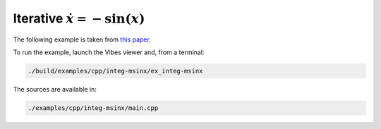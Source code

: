 Iterative :math:`\dot{x}=-\sin(x)`
----------------------------------

The following example is taken from `this paper <http://simon-rohou.fr/research/tubint/tubint_paper.pdf>`_.




To run the example, launch the Vibes viewer and, from a terminal:

.. code-block:: bash

  ./build/examples/cpp/integ-msinx/ex_integ-msinx

The sources are available in:

.. code-block:: none

  ./examples/cpp/integ-msinx/main.cpp
